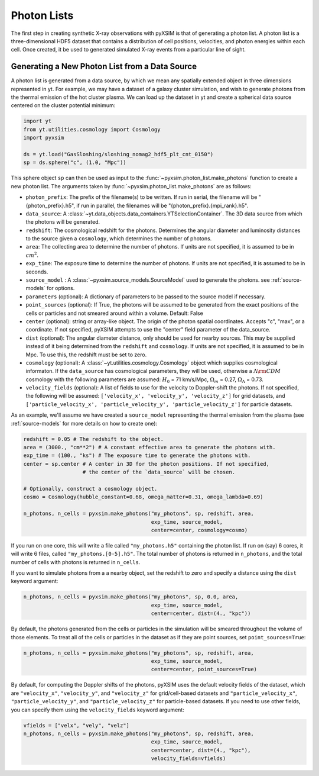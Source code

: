 .. _photon-lists:

Photon Lists
============

The first step in creating synthetic X-ray observations with pyXSIM is that of
generating a photon list. A photon list is a three-dimensional HDF5 dataset that
contains a distribution of cell positions, velocities, and photon energies
within each cell. Once created, it be used to generated simulated X-ray events
from a particular line of sight. 

Generating a New Photon List from a Data Source
-----------------------------------------------

A photon list is generated from a data source, by which we mean any spatially
extended object in three dimensions represented in yt. For example, we may have
a dataset of a galaxy cluster simulation, and wish to generate photons from the
thermal emission of the hot cluster plasma. We can load up the dataset in yt and
create a spherical data source centered on the cluster potential minimum:

.. code-block:: python
    
    import yt
    from yt.utilities.cosmology import Cosmology
    import pyxsim
    
    ds = yt.load("GasSloshing/sloshing_nomag2_hdf5_plt_cnt_0150")
    sp = ds.sphere("c", (1.0, "Mpc"))
    
This sphere object ``sp`` can then be used as input to the 
:func:`~pyxsim.photon_list.make_photons` function to create a new photon list.
The arguments taken by :func:`~pyxsim.photon_list.make_photons` are as follows:

* ``photon_prefix``: The prefix of the filename(s) to be written. If run in 
  serial, the filename will be "{photon_prefix}.h5", if run in parallel, the 
  filenames will be "{photon_prefix}.{mpi_rank}.h5".
* ``data_source``: A :class:`~yt.data_objects.data_containers.YTSelectionContainer`. 
  The 3D data source from which the photons will be generated.
* ``redshift``: The cosmological redshift for the photons. Determines the 
  angular diameter and luminosity distances to the source given a ``cosmology``,
  which determines the number of photons. 
* ``area``: The collecting area to determine the number of photons. If units are
  not specified, it is assumed to be in :math:`cm^2`.
* ``exp_time``: The exposure time to determine the number of photons. If units are
  not specified, it is assumed to be in seconds.
* ``source_model`` : A :class:`~pyxsim.source_models.SourceModel` used to generate the
  photons. see :ref:`source-models` for options.
* ``parameters`` (optional): A dictionary of parameters to be passed to the source model if 
  necessary.
* ``point_sources`` (optional): If True, the photons will be assumed to be generated 
  from the exact positions of the cells or particles and not smeared around within
  a volume. Default: False
* ``center`` (optional): string or array-like object. The origin of the photon spatial 
  coordinates. Accepts "c", "max", or a coordinate. If not specified, pyXSIM attempts to use 
  the "center" field parameter of the data_source. 
* ``dist`` (optional): The angular diameter distance, only should be used for nearby sources. 
  This may be supplied instead of it being determined from the ``redshift`` and ``cosmology``.
  If units are not specified, it is assumed to be in Mpc. To use this, the redshift must be 
  set to zero. 
* ``cosmology`` (optional): A :class:`~yt.utilities.cosmology.Cosmology` object which supplies 
  cosmological informaton. If the ``data_source`` has cosmological parameters, they will be
  used, otherwise a :math:`\Lambda{\rm CDM}` cosmology with the following parameters are assumed: 
  :math:`H_0` = 71 km/s/Mpc, :math:`\Omega_m` = 0.27, :math:`\Omega_\Lambda` = 0.73. 
* ``velocity_fields`` (optional): A list of fields to use for the velocity to Doppler-shift the 
  photons. If not specified, the following will be assumed:   
  ``['velocity_x', 'velocity_y', 'velocity_z']`` for grid datasets, and 
  ``['particle_velocity_x', 'particle_velocity_y', 'particle_velocity_z']`` for particle datasets.

As an example, we'll assume we have created a ``source_model`` representing the thermal emission 
from the plasma (see :ref:`source-models` for more details on how to create one): 

.. code-block:: python

    redshift = 0.05 # The redshift to the object. 
    area = (3000., "cm**2") # A constant effective area to generate the photons with.
    exp_time = (100., "ks") # The exposure time to generate the photons with. 
    center = sp.center # A center in 3D for the photon positions. If not specified, 
                       # the center of the `data_source` will be chosen.
    
    # Optionally, construct a cosmology object. 
    cosmo = Cosmology(hubble_constant=0.68, omega_matter=0.31, omega_lambda=0.69)
    
    n_photons, n_cells = pyxsim.make_photons("my_photons", sp, redshift, area,
                                             exp_time, source_model, 
                                             center=center, cosmology=cosmo)

If you run on one core, this will write a file called ``"my_photons.h5"`` 
containing the photon list. If run on (say) 6 cores, it will write 6 files,
called ``"my_photons.[0-5].h5"``. The total number of photons is returned in
``n_photons``, and the total number of cells with photons is returned in
``n_cells``.

If you want to simulate photons from a a nearby object, set the redshift to zero
and specify a distance using the ``dist`` keyword argument:

.. code-block:: python

    n_photons, n_cells = pyxsim.make_photons("my_photons", sp, 0.0, area, 
                                             exp_time, source_model, 
                                             center=center, dist=(4., "kpc"))

By default, the photons generated from the cells or particles in the simulation 
will be smeared throughout the volume of those elements. To treat all of the 
cells or particles in the dataset as if they are point sources, set 
``point_sources=True``:

.. code-block:: python

    n_photons, n_cells = pyxsim.make_photons("my_photons", sp, redshift, area,
                                             exp_time, source_model, 
                                             center=center, point_sources=True)

By default, for computing the Doppler shifts of the photons, pyXSIM uses the 
default velocity fields of the dataset, which are ``"velocity_x"``, 
``"velocity_y"``, and ``"velocity_z"`` for grid/cell-based datasets and 
``"particle_velocity_x"``, ``"particle_velocity_y"``, and 
``"particle_velocity_z"`` for particle-based datasets. If you need to use other
fields, you can specify them using the ``velocity_fields`` keyword argument:

.. code-block:: python

    vfields = ["velx", "vely", "velz"]
    n_photons, n_cells = pyxsim.make_photons("my_photons", sp, redshift, area,
                                             exp_time, source_model, 
                                             center=center, dist=(4., "kpc"), 
                                             velocity_fields=vfields)

